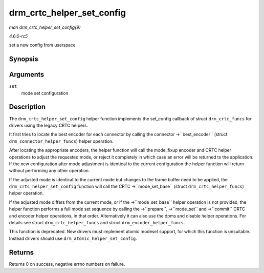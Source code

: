 .. -*- coding: utf-8; mode: rst -*-

.. _API-drm-crtc-helper-set-config:

==========================
drm_crtc_helper_set_config
==========================

*man drm_crtc_helper_set_config(9)*

*4.6.0-rc5*

set a new config from userspace


Synopsis
========

.. c:function:: int drm_crtc_helper_set_config( struct drm_mode_set * set )

Arguments
=========

``set``
    mode set configuration


Description
===========

The ``drm_crtc_helper_set_config`` helper function implements the
set_config callback of struct ``drm_crtc_funcs`` for drivers using the
legacy CRTC helpers.

It first tries to locate the best encoder for each connector by calling
the connector ->``best_encoder`` (struct ``drm_connector_helper_funcs``)
helper operation.

After locating the appropriate encoders, the helper function will call
the mode_fixup encoder and CRTC helper operations to adjust the
requested mode, or reject it completely in which case an error will be
returned to the application. If the new configuration after mode
adjustment is identical to the current configuration the helper function
will return without performing any other operation.

If the adjusted mode is identical to the current mode but changes to the
frame buffer need to be applied, the ``drm_crtc_helper_set_config``
function will call the CRTC ->``mode_set_base`` (struct
``drm_crtc_helper_funcs``) helper operation.

If the adjusted mode differs from the current mode, or if the
->``mode_set_base`` helper operation is not provided, the helper
function performs a full mode set sequence by calling the ->``prepare``,
->``mode_set`` and ->``commit`` CRTC and encoder helper operations, in
that order. Alternatively it can also use the dpms and disable helper
operations. For details see struct ``drm_crtc_helper_funcs`` and struct
``drm_encoder_helper_funcs``.

This function is deprecated. New drivers must implement atomic modeset
support, for which this function is unsuitable. Instead drivers should
use ``drm_atomic_helper_set_config``.


Returns
=======

Returns 0 on success, negative errno numbers on failure.


.. ------------------------------------------------------------------------------
.. This file was automatically converted from DocBook-XML with the dbxml
.. library (https://github.com/return42/sphkerneldoc). The origin XML comes
.. from the linux kernel, refer to:
..
.. * https://github.com/torvalds/linux/tree/master/Documentation/DocBook
.. ------------------------------------------------------------------------------

